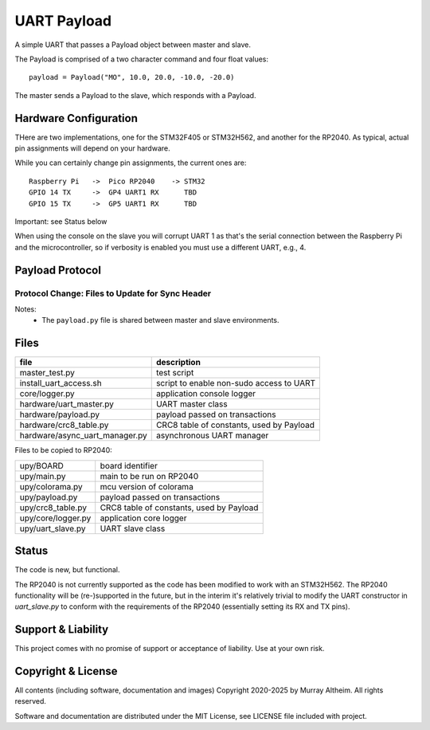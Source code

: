 *****************************************************************
UART Payload
*****************************************************************

A simple UART that passes a Payload object between master and slave.

The Payload is comprised of a two character command and four float values::

    payload = Payload("MO", 10.0, 20.0, -10.0, -20.0)

The master sends a Payload to the slave, which responds with a Payload.

Hardware Configuration
**********************

THere are two implementations, one for the STM32F405 or STM32H562, and
another for the RP2040. As typical, actual pin assignments will depend
on your hardware.

While you can certainly change pin assignments, the current ones are::

    Raspberry Pi   ->  Pico RP2040    -> STM32
    GPIO 14 TX     ->  GP4 UART1 RX      TBD
    GPIO 15 TX     ->  GP5 UART1 RX      TBD

Important: see Status below

When using the console on the slave you will corrupt UART 1 as that's
the serial connection between the Raspberry Pi and the microcontroller,
so if verbosity is enabled you must use a different UART, e.g., 4.


Payload Protocol
****************

Protocol Change: Files to Update for Sync Header
================================================

+-----------------------------------------+----------------+-----------------------------------------------------------+
| File                                   | Change Needed? | Notes                                                     |
+=========================================+================+===========================================================+
| ``payload.py`` (shared)                 | YES            | Add/use SYNC_HEADER, update (de)serialization             |
+-----------------------------------------+----------------+-----------------------------------------------------------+
| ``upy/uart_slave.py``                   | YES            | Read and search for sync header in input stream           |
+-----------------------------------------+----------------+-----------------------------------------------------------+
| ``hardware/async_uart_manager.py``      | YES            | Prepend sync header on send, search for it on receive     |
+-----------------------------------------+----------------+-----------------------------------------------------------+
| ``hardware/uart_master.py``             | MAYBE          | Only if direct byte stream manipulation is done           |
+-----------------------------------------+----------------+-----------------------------------------------------------+
| ``upy/main.py``                         | NO             | Protocol remains the same, just instantiates slave        |
+-----------------------------------------+----------------+-----------------------------------------------------------+
| ``README.rst``                          | OPTIONAL       | Good practice to document protocol change                 |
+-----------------------------------------+----------------+-----------------------------------------------------------+

Notes:
 - The ``payload.py`` file is shared between master and slave environments.


Files
*****

+--------------------------------+----------------------------------------------+
| file                           | description                                  |
+================================+==============================================+
| master_test.py                 | test script                                  |
+--------------------------------+----------------------------------------------+
| install_uart_access.sh         | script to enable non-sudo access to UART     |
+--------------------------------+----------------------------------------------+
| core/logger.py                 | application console logger                   |
+--------------------------------+----------------------------------------------+
| hardware/uart_master.py        | UART master class                            |
+--------------------------------+----------------------------------------------+
| hardware/payload.py            | payload passed on transactions               |
+--------------------------------+----------------------------------------------+
| hardware/crc8_table.py         | CRC8 table of constants, used by Payload     |
+--------------------------------+----------------------------------------------+
| hardware/async_uart_manager.py | asynchronous UART manager                    |
+--------------------------------+----------------------------------------------+

Files to be copied to RP2040:

+--------------------------------+----------------------------------------------+
| upy/BOARD                      | board identifier                             |
+--------------------------------+----------------------------------------------+
| upy/main.py                    | main to be run on RP2040                     |
+--------------------------------+----------------------------------------------+
| upy/colorama.py                | mcu version of colorama                      |
+--------------------------------+----------------------------------------------+
| upy/payload.py                 | payload passed on transactions               |
+--------------------------------+----------------------------------------------+
| upy/crc8_table.py              | CRC8 table of constants, used by Payload     |
+--------------------------------+----------------------------------------------+
| upy/core/logger.py             | application core logger                      |
+--------------------------------+----------------------------------------------+
| upy/uart_slave.py              | UART slave class                             |
+--------------------------------+----------------------------------------------+


Status
******

The code is new, but functional. 

The RP2040 is not currently supported as the code has been modified to work
with an STM32H562. The RP2040 functionality will be (re-)supported in the future,
but in the interim it's relatively trivial to modify the UART constructor in 
`uart_slave.py` to conform with the requirements of the RP2040 (essentially setting
its RX and TX pins).


Support & Liability
*******************

This project comes with no promise of support or acceptance of liability. Use at
your own risk.


Copyright & License
*******************

All contents (including software, documentation and images) Copyright 2020-2025
by Murray Altheim. All rights reserved.

Software and documentation are distributed under the MIT License, see LICENSE
file included with project.

